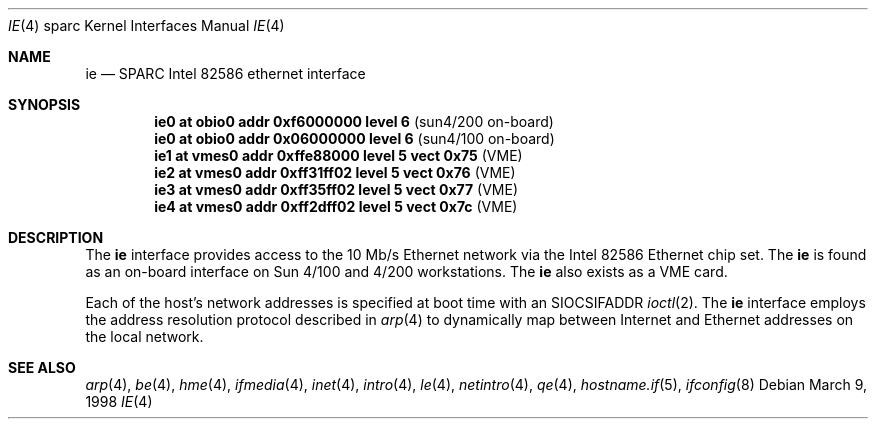 .\"     $OpenBSD: ie.4,v 1.7 2002/10/01 21:02:19 miod Exp $
.\"
.\" Copyright (c) 1998 The OpenBSD Project
.\" All rights reserved.
.\"
.Dd March 9, 1998
.Dt IE 4 sparc
.Os
.Sh NAME
.Nm ie
.Nd SPARC Intel 82586 ethernet interface
.Sh SYNOPSIS
.Cd "ie0 at obio0 addr 0xf6000000 level 6          " Pq "sun4/200 on-board"
.Cd "ie0 at obio0 addr 0x06000000 level 6          " Pq "sun4/100 on-board"
.Cd "ie1 at vmes0 addr 0xffe88000 level 5 vect 0x75" Pq "VME"
.Cd "ie2 at vmes0 addr 0xff31ff02 level 5 vect 0x76" Pq "VME"
.Cd "ie3 at vmes0 addr 0xff35ff02 level 5 vect 0x77" Pq "VME"
.Cd "ie4 at vmes0 addr 0xff2dff02 level 5 vect 0x7c" Pq "VME"
.Sh DESCRIPTION
The
.Nm
interface provides access to the 10 Mb/s Ethernet network via the
.Tn Intel
82586
Ethernet chip set.
The
.Nm
is found as an on-board interface on Sun 4/100 and 4/200 workstations.
The
.Nm
also exists as a VME card.
.Pp
Each of the host's network addresses
is specified at boot time with an
.Dv SIOCSIFADDR
.Xr ioctl 2 .
The
.Nm
interface employs the address resolution protocol described in
.Xr arp 4
to dynamically map between Internet and Ethernet addresses on the local
network.
.Sh SEE ALSO
.Xr arp 4 ,
.Xr be 4 ,
.Xr hme 4 ,
.Xr ifmedia 4 ,
.Xr inet 4 ,
.Xr intro 4 ,
.Xr le 4 ,
.Xr netintro 4 ,
.Xr qe 4 ,
.Xr hostname.if 5 ,
.Xr ifconfig 8
